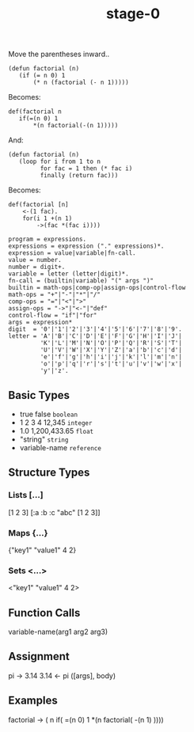 #+TITLE: stage-0

Move the parentheses inward..
#+BEGIN_SRC elisp
(defun factorial (n)
   (if (= n 0) 1
       (* n (factorial (- n 1)))))
#+END_SRC

Becomes:
#+BEGIN_SRC
def(factorial n
   if(=(n 0) 1
       *(n factorial(-(n 1)))))
#+END_SRC

And:
#+BEGIN_SRC elisp
(defun factorial (n)
   (loop for i from 1 to n
         for fac = 1 then (* fac i)
         finally (return fac)))
#+END_SRC

Becomes:
#+BEGIN_SRC
def(factorial [n]
    <-(1 fac).
    for(i 1 +(n 1)
        ->(fac *(fac i))))
#+END_SRC


#+BEGIN_SRC ebnf
program = expressions.
expressions = expression ("." expressions)*.
expression = value|variable|fn-call.
value = number.
number = digit+.
variable = letter (letter|digit)*.
fn-call = (builtin|variable) "(" args ")"
builtin = math-ops|comp-op|assign-ops|control-flow
math-ops = "+"|"-"|"*"|"/"
comp-ops = "="|"<"|">"
assign-ops = "->"|"<-"|"def"
control-flow = "if"|"for"
args = expression*
digit  = '0'|'1'|'2'|'3'|'4'|'5'|'6'|'7'|'8'|'9'.
letter = 'A'|'B'|'C'|'D'|'E'|'F'|'G'|'H'|'I'|'J'|
         'K'|'L'|'M'|'N'|'O'|'P'|'Q'|'R'|'S'|'T'|
         'U'|'V'|'W'|'X'|'Y'|'Z'|'a'|'b'|'c'|'d'|
         'e'|'f'|'g'|'h'|'i'|'j'|'k'|'l'|'m'|'n'|
         'o'|'p'|'q'|'r'|'s'|'t'|'u'|'v'|'w'|'x'|
         'y'|'z'.
#+END_SRC

** Basic Types
- true false       =boolean=
- 1 2 3 4 12,345   =integer=
- 1.0 1,200,433.65 =float=
- "string"         =string=
- variable-name    =reference=

** Structure Types
*** Lists [...]
[1 2 3]
[:a :b :c "abc" [1 2 3]]
*** Maps {...}
{"key1" "value1" 4 2}
*** Sets <...>
<"key1" "value1" 4 2>

** Function Calls
variable-name(arg1 arg2 arg3)

** Assignment
pi -> 3.14
3.14 <- pi
([args], body)

** Examples
factorial -> ( n
  if( =(n 0) 1
    *(n factorial( -(n 1) ))))
